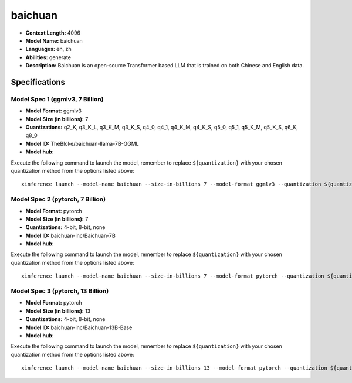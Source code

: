 .. _models_llm_baichuan:

========================================
baichuan
========================================

- **Context Length:** 4096
- **Model Name:** baichuan
- **Languages:** en, zh
- **Abilities:** generate
- **Description:** Baichuan is an open-source Transformer based LLM that is trained on both Chinese and English data.

Specifications
^^^^^^^^^^^^^^


Model Spec 1 (ggmlv3, 7 Billion)
++++++++++++++++++++++++++++++++++++++++

- **Model Format:** ggmlv3
- **Model Size (in billions):** 7
- **Quantizations:** q2_K, q3_K_L, q3_K_M, q3_K_S, q4_0, q4_1, q4_K_M, q4_K_S, q5_0, q5_1, q5_K_M, q5_K_S, q6_K, q8_0
- **Model ID:** TheBloke/baichuan-llama-7B-GGML
- **Model hub**: 

Execute the following command to launch the model, remember to replace ``${quantization}`` with your
chosen quantization method from the options listed above::

   xinference launch --model-name baichuan --size-in-billions 7 --model-format ggmlv3 --quantization ${quantization}


Model Spec 2 (pytorch, 7 Billion)
++++++++++++++++++++++++++++++++++++++++

- **Model Format:** pytorch
- **Model Size (in billions):** 7
- **Quantizations:** 4-bit, 8-bit, none
- **Model ID:** baichuan-inc/Baichuan-7B
- **Model hub**: 

Execute the following command to launch the model, remember to replace ``${quantization}`` with your
chosen quantization method from the options listed above::

   xinference launch --model-name baichuan --size-in-billions 7 --model-format pytorch --quantization ${quantization}


Model Spec 3 (pytorch, 13 Billion)
++++++++++++++++++++++++++++++++++++++++

- **Model Format:** pytorch
- **Model Size (in billions):** 13
- **Quantizations:** 4-bit, 8-bit, none
- **Model ID:** baichuan-inc/Baichuan-13B-Base
- **Model hub**: 

Execute the following command to launch the model, remember to replace ``${quantization}`` with your
chosen quantization method from the options listed above::

   xinference launch --model-name baichuan --size-in-billions 13 --model-format pytorch --quantization ${quantization}

